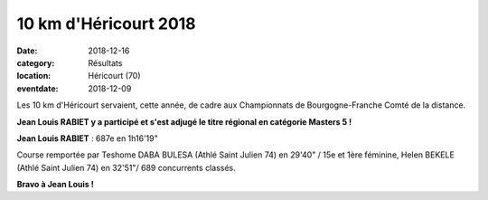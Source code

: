 10 km d'Héricourt 2018
======================

:date: 2018-12-16
:category: Résultats
:location: Héricourt (70)
:eventdate: 2018-12-09

Les 10 km d'Héricourt servaient, cette année, de cadre aux Championnats de Bourgogne-Franche Comté de la distance.

**Jean Louis RABIET y a participé et s'est adjugé le titre régional en catégorie Masters 5 !**

.. image:: http://assets.acr-dijon.org/hericourt18.jpg

**Jean Louis RABIET** : 687e en 1h16'19"

Course remportée par Teshome DABA BULESA (Athlé Saint Julien 74) en 29'40" / 15e et 1ère féminine, Helen BEKELE (Athlé Saint Julien 74) en 32'51"/ 689 concurrents classés.

**Bravo à Jean Louis !**
